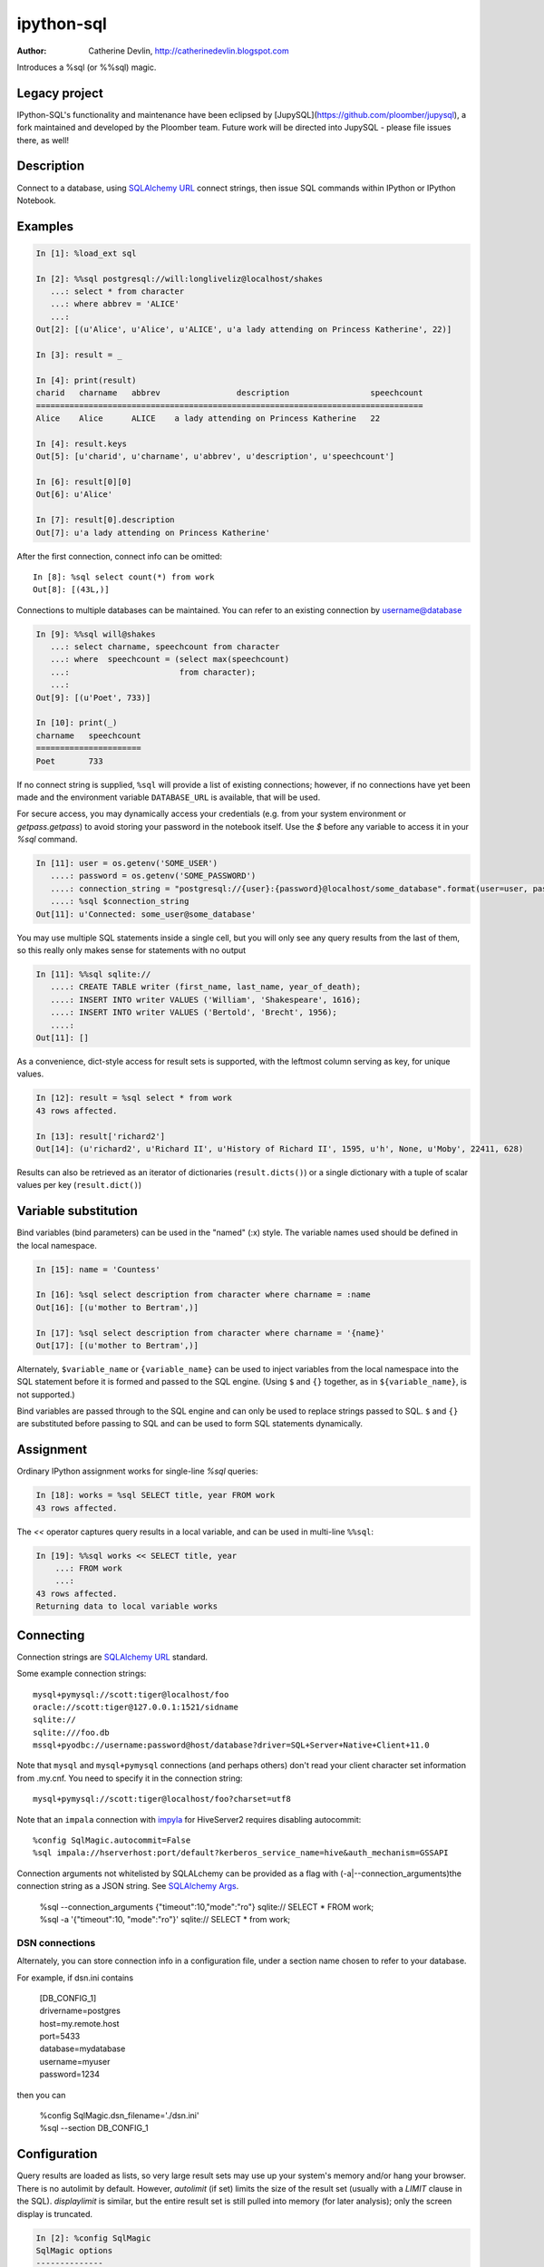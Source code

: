 ===========
ipython-sql
===========

:Author: Catherine Devlin, http://catherinedevlin.blogspot.com

Introduces a %sql (or %%sql) magic.

Legacy project
--------------

IPython-SQL's functionality and maintenance have been eclipsed by [JupySQL](https://github.com/ploomber/jupysql), a fork maintained and developed by the Ploomber team.  Future work will be directed into JupySQL - please file issues there, as well!

Description
-----------

Connect to a database, using `SQLAlchemy URL`_ connect strings, then issue SQL
commands within IPython or IPython Notebook.

.. image:: https://raw.github.com/catherinedevlin/ipython-sql/master/examples/writers.png
   :width: 600px
   :alt: screenshot of ipython-sql in the Notebook

Examples
--------

.. code-block:: python

    In [1]: %load_ext sql

    In [2]: %%sql postgresql://will:longliveliz@localhost/shakes
       ...: select * from character
       ...: where abbrev = 'ALICE'
       ...:
    Out[2]: [(u'Alice', u'Alice', u'ALICE', u'a lady attending on Princess Katherine', 22)]

    In [3]: result = _

    In [4]: print(result)
    charid   charname   abbrev                description                 speechcount
    =================================================================================
    Alice    Alice      ALICE    a lady attending on Princess Katherine   22

    In [4]: result.keys
    Out[5]: [u'charid', u'charname', u'abbrev', u'description', u'speechcount']

    In [6]: result[0][0]
    Out[6]: u'Alice'

    In [7]: result[0].description
    Out[7]: u'a lady attending on Princess Katherine'

After the first connection, connect info can be omitted::

    In [8]: %sql select count(*) from work
    Out[8]: [(43L,)]

Connections to multiple databases can be maintained.  You can refer to
an existing connection by username@database

.. code-block:: python

    In [9]: %%sql will@shakes
       ...: select charname, speechcount from character
       ...: where  speechcount = (select max(speechcount)
       ...:                       from character);
       ...:
    Out[9]: [(u'Poet', 733)]

    In [10]: print(_)
    charname   speechcount
    ======================
    Poet       733

If no connect string is supplied, ``%sql`` will provide a list of existing connections;
however, if no connections have yet been made and the environment variable ``DATABASE_URL``
is available, that will be used.

For secure access, you may dynamically access your credentials (e.g. from your system environment or `getpass.getpass`) to avoid storing your password in the notebook itself. Use the `$` before any variable to access it in your `%sql` command.

.. code-block:: python

    In [11]: user = os.getenv('SOME_USER')
       ....: password = os.getenv('SOME_PASSWORD')
       ....: connection_string = "postgresql://{user}:{password}@localhost/some_database".format(user=user, password=password)
       ....: %sql $connection_string
    Out[11]: u'Connected: some_user@some_database'

You may use multiple SQL statements inside a single cell, but you will
only see any query results from the last of them, so this really only
makes sense for statements with no output

.. code-block:: python

    In [11]: %%sql sqlite://
       ....: CREATE TABLE writer (first_name, last_name, year_of_death);
       ....: INSERT INTO writer VALUES ('William', 'Shakespeare', 1616);
       ....: INSERT INTO writer VALUES ('Bertold', 'Brecht', 1956);
       ....:
    Out[11]: []


As a convenience, dict-style access for result sets is supported, with the
leftmost column serving as key, for unique values.

.. code-block:: python

    In [12]: result = %sql select * from work
    43 rows affected.

    In [13]: result['richard2']
    Out[14]: (u'richard2', u'Richard II', u'History of Richard II', 1595, u'h', None, u'Moby', 22411, 628)

Results can also be retrieved as an iterator of dictionaries (``result.dicts()``)
or a single dictionary with a tuple of scalar values per key (``result.dict()``)

Variable substitution 
---------------------

Bind variables (bind parameters) can be used in the "named" (:x) style.
The variable names used should be defined in the local namespace.

.. code-block:: python

    In [15]: name = 'Countess'

    In [16]: %sql select description from character where charname = :name
    Out[16]: [(u'mother to Bertram',)]

    In [17]: %sql select description from character where charname = '{name}' 
    Out[17]: [(u'mother to Bertram',)]

Alternately, ``$variable_name`` or ``{variable_name}`` can be 
used to inject variables from the local namespace into the SQL 
statement before it is formed and passed to the SQL engine.
(Using ``$`` and ``{}`` together, as in ``${variable_name}``, 
is not supported.)

Bind variables are passed through to the SQL engine and can only 
be used to replace strings passed to SQL.  ``$`` and ``{}`` are 
substituted before passing to SQL and can be used to form SQL 
statements dynamically.

Assignment
----------

Ordinary IPython assignment works for single-line `%sql` queries:

.. code-block:: python

    In [18]: works = %sql SELECT title, year FROM work
    43 rows affected.

The `<<` operator captures query results in a local variable, and
can be used in multi-line ``%%sql``:

.. code-block:: python

    In [19]: %%sql works << SELECT title, year
        ...: FROM work
        ...:
    43 rows affected.
    Returning data to local variable works

Connecting
----------

Connection strings are `SQLAlchemy URL`_ standard.

Some example connection strings::

    mysql+pymysql://scott:tiger@localhost/foo
    oracle://scott:tiger@127.0.0.1:1521/sidname
    sqlite://
    sqlite:///foo.db
    mssql+pyodbc://username:password@host/database?driver=SQL+Server+Native+Client+11.0

.. _`SQLAlchemy URL`: http://docs.sqlalchemy.org/en/latest/core/engines.html#database-urls

Note that ``mysql`` and ``mysql+pymysql`` connections (and perhaps others)
don't read your client character set information from .my.cnf.  You need
to specify it in the connection string::

    mysql+pymysql://scott:tiger@localhost/foo?charset=utf8

Note that an ``impala`` connection with `impyla`_  for HiveServer2 requires disabling autocommit::

    %config SqlMagic.autocommit=False
    %sql impala://hserverhost:port/default?kerberos_service_name=hive&auth_mechanism=GSSAPI

.. _impyla: https://github.com/cloudera/impyla

Connection arguments not whitelisted by SQLALchemy can be provided as
a flag with (-a|--connection_arguments)the connection string as a JSON string.
See `SQLAlchemy Args`_.

    | %sql --connection_arguments {"timeout":10,"mode":"ro"} sqlite:// SELECT * FROM work;
    | %sql -a '{"timeout":10, "mode":"ro"}' sqlite:// SELECT * from work;

.. _`SQLAlchemy Args`: https://docs.sqlalchemy.org/en/13/core/engines.html#custom-dbapi-args

DSN connections
~~~~~~~~~~~~~~~

Alternately, you can store connection info in a 
configuration file, under a section name chosen to 
refer to your database.

For example, if dsn.ini contains 

    | [DB_CONFIG_1] 
    | drivername=postgres 
    | host=my.remote.host 
    | port=5433 
    | database=mydatabase 
    | username=myuser 
    | password=1234

then you can  

    | %config SqlMagic.dsn_filename='./dsn.ini'
    | %sql --section DB_CONFIG_1 

Configuration
-------------

Query results are loaded as lists, so very large result sets may use up
your system's memory and/or hang your browser.  There is no autolimit
by default.  However, `autolimit` (if set) limits the size of the result
set (usually with a `LIMIT` clause in the SQL).  `displaylimit` is similar,
but the entire result set is still pulled into memory (for later analysis);
only the screen display is truncated.

.. code-block:: python

   In [2]: %config SqlMagic
   SqlMagic options
   --------------
   SqlMagic.autocommit=<Bool>
       Current: True
       Set autocommit mode
   SqlMagic.autolimit=<Int>
       Current: 0
       Automatically limit the size of the returned result sets
   SqlMagic.autopandas=<Bool>
       Current: False
       Return Pandas DataFrames instead of regular result sets
   SqlMagic.column_local_vars=<Bool>
       Current: False
       Return data into local variables from column names
   SqlMagic.displaycon=<Bool>
       Current: False
       Show connection string after execute
   SqlMagic.displaylimit=<Int>
       Current: None
       Automatically limit the number of rows displayed (full result set is still
       stored)
   SqlMagic.dsn_filename=<Unicode>
       Current: 'odbc.ini'
       Path to DSN file. When the first argument is of the form [section], a
       sqlalchemy connection string is formed from the matching section in the DSN
       file.
   SqlMagic.feedback=<Bool>
       Current: False
       Print number of rows affected by DML
   SqlMagic.short_errors=<Bool>
       Current: True
       Don't display the full traceback on SQL Programming Error
   SqlMagic.style=<Unicode>
       Current: 'DEFAULT'
       Set the table printing style to any of prettytable's defined styles
       (currently DEFAULT, MSWORD_FRIENDLY, PLAIN_COLUMNS, RANDOM)

   In[3]: %config SqlMagic.feedback = False

Please note: if you have autopandas set to true, the displaylimit option will not apply. You can set the pandas display limit by using the pandas ``max_rows`` option as described in the `pandas documentation <http://pandas.pydata.org/pandas-docs/version/0.18.1/options.html#frequently-used-options>`_.

Pandas
------

If you have installed ``pandas``, you can use a result set's
``.DataFrame()`` method

.. code-block:: python

    In [3]: result = %sql SELECT * FROM character WHERE speechcount > 25

    In [4]: dataframe = result.DataFrame()


The ``--persist`` argument, with the name of a 
DataFrame object in memory, 
will create a table name
in the database from the named DataFrame.  
Or use ``--append`` to add rows to an existing 
table by that name.

.. code-block:: python

    In [5]: %sql --persist dataframe

    In [6]: %sql SELECT * FROM dataframe;

.. _Pandas: http://pandas.pydata.org/

Graphing
--------

If you have installed ``matplotlib``, you can use a result set's
``.plot()``, ``.pie()``, and ``.bar()`` methods for quick plotting

.. code-block:: python

    In[5]: result = %sql SELECT title, totalwords FROM work WHERE genretype = 'c'

    In[6]: %matplotlib inline

    In[7]: result.pie()

.. image:: https://raw.github.com/catherinedevlin/ipython-sql/master/examples/wordcount.png
   :alt: pie chart of word count of Shakespeare's comedies

Dumping
-------

Result sets come with a ``.csv(filename=None)`` method.  This generates
comma-separated text either as a return value (if ``filename`` is not
specified) or in a file of the given name.

.. code-block:: python

    In[8]: result = %sql SELECT title, totalwords FROM work WHERE genretype = 'c'

    In[9]: result.csv(filename='work.csv')

PostgreSQL features
-------------------

``psql``-style "backslash" `meta-commands`_ commands (``\d``, ``\dt``, etc.)
are provided by `PGSpecial`_.  Example:

.. code-block:: python

    In[9]: %sql \d

.. _PGSpecial: https://pypi.python.org/pypi/pgspecial

.. _meta-commands: https://www.postgresql.org/docs/9.6/static/app-psql.html#APP-PSQL-META-COMMANDS


Options
-------

``-l`` / ``--connections``
    List all active connections

``-x`` / ``--close <session-name>`` 
    Close named connection 

``-c`` / ``--creator <creator-function>``
    Specify creator function for new connection

``-s`` / ``--section <section-name>``
    Section of dsn_file to be used for generating a connection string

``-p`` / ``--persist``
    Create a table name in the database from the named DataFrame

``--append``
    Like ``--persist``, but appends to the table if it already exists 

``-a`` / ``--connection_arguments <"{connection arguments}">``
    Specify dictionary of connection arguments to pass to SQL driver

``-f`` / ``--file <path>``
    Run SQL from file at this path

Caution 
-------

Comments
~~~~~~~~

Because ipyton-sql accepts ``--``-delimited options like ``--persist``, but ``--`` 
is also the syntax to denote a SQL comment, the parser needs to make some assumptions.

- If you try to pass an unsupported argument, like ``--lutefisk``, it will 
  be interpreted as a SQL comment and will not throw an unsupported argument 
  exception.
- If the SQL statement begins with a first-line comment that looks like one 
  of the accepted arguments - like ``%sql --persist is great!`` - it will be 
  parsed like an argument, not a comment.  Moving the comment to the second 
  line or later will avoid this.

Installing
----------

Install the latest release with::

    pip install ipython-sql

or download from https://github.com/catherinedevlin/ipython-sql and::

    cd ipython-sql
    sudo python setup.py install

Development
-----------

https://github.com/catherinedevlin/ipython-sql

Credits
-------

- Matthias Bussonnier for help with configuration
- Olivier Le Thanh Duong for ``%config`` fixes and improvements
- Distribute_
- Buildout_
- modern-package-template_
- Mike Wilson for bind variable code
- Thomas Kluyver and Steve Holden for debugging help
- Berton Earnshaw for DSN connection syntax
- Bruno Harbulot for DSN example 
- Andrés Celis for SQL Server bugfix
- Michael Erasmus for DataFrame truth bugfix
- Noam Finkelstein for README clarification
- Xiaochuan Yu for `<<` operator, syntax colorization
- Amjith Ramanujam for PGSpecial and incorporating it here
- Alexander Maznev for better arg parsing, connections accepting specified creator
- Jonathan Larkin for configurable displaycon 
- Jared Moore for ``connection-arguments`` support
- Gilbert Brault for ``--append`` 
- Lucas Zeer for multi-line bugfixes for var substitution, ``<<`` 
- vkk800 for ``--file``
- Jens Albrecht for MySQL DatabaseError bugfix
- meihkv for connection-closing bugfix
- Abhinav C for SQLAlchemy 2.0 compatibility

.. _Distribute: http://pypi.python.org/pypi/distribute
.. _Buildout: http://www.buildout.org/
.. _modern-package-template: http://pypi.python.org/pypi/modern-package-template
